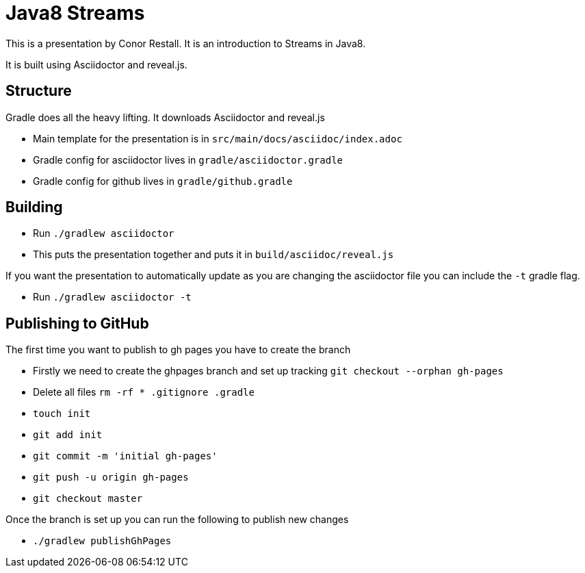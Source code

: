 = Java8 Streams

This is a presentation by Conor Restall. It is an introduction to Streams in Java8.

It is built using Asciidoctor and reveal.js.

== Structure

Gradle does all the heavy lifting. It downloads Asciidoctor and reveal.js

* Main template for the presentation is in `src/main/docs/asciidoc/index.adoc`
* Gradle config for asciidoctor lives in `gradle/asciidoctor.gradle`
* Gradle config for github lives in `gradle/github.gradle`

== Building

* Run `./gradlew asciidoctor`
* This puts the presentation together and puts it in `build/asciidoc/reveal.js`

If you want the presentation to automatically update as you are changing the asciidoctor file you can include the `-t` gradle flag.

* Run `./gradlew asciidoctor -t`

== Publishing to GitHub

The first time you want to publish to gh pages you have to create the branch

* Firstly we need to create the ghpages branch and set up tracking `git checkout --orphan gh-pages`
* Delete all files `rm -rf * .gitignore .gradle`
* `touch init`
* `git add init`
* `git commit -m 'initial gh-pages'`
* `git push -u origin gh-pages`
* `git checkout master`

Once the branch is set up you can run the following to publish new changes

* `./gradlew publishGhPages`
